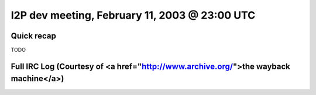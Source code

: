 I2P dev meeting, February 11, 2003 @ 23:00 UTC
==============================================

Quick recap
-----------

TODO

Full IRC Log (Courtesy of <a href="http://www.archive.org/">the wayback machine</a>)
------------
